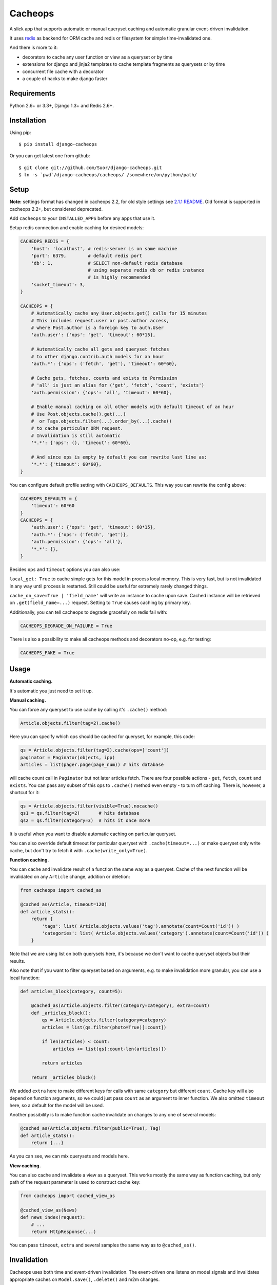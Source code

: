 Cacheops |Build Status|
========

A slick app that supports automatic or manual queryset caching and automatic
granular event-driven invalidation.

It uses `redis <http://redis.io/>`_ as backend for ORM cache and redis or
filesystem for simple time-invalidated one.

And there is more to it:

- decorators to cache any user function or view as a queryset or by time
- extensions for django and jinja2 templates to cache template fragments as querysets or by time
- concurrent file cache with a decorator
- a couple of hacks to make django faster


Requirements
------------

Python 2.6+ or 3.3+, Django 1.3+ and Redis 2.6+.


Installation
------------

Using pip::

    $ pip install django-cacheops

Or you can get latest one from github::

    $ git clone git://github.com/Suor/django-cacheops.git
    $ ln -s `pwd`/django-cacheops/cacheops/ /somewhere/on/python/path/


Setup
-----

**Note:** settings format has changed in cacheops 2.2,
for old style settings see `2.1.1 README <https://github.com/Suor/django-cacheops/blob/2.1.1/README.rst#setup>`_.
Old format is supported in cacheops 2.2+, but considered deprecated.

Add ``cacheops`` to your ``INSTALLED_APPS`` before any apps that use it.

Setup redis connection and enable caching for desired models:

.. code:: python

    CACHEOPS_REDIS = {
        'host': 'localhost', # redis-server is on same machine
        'port': 6379,        # default redis port
        'db': 1,             # SELECT non-default redis database
                             # using separate redis db or redis instance
                             # is highly recommended
        'socket_timeout': 3,
    }

    CACHEOPS = {
        # Automatically cache any User.objects.get() calls for 15 minutes
        # This includes request.user or post.author access,
        # where Post.author is a foreign key to auth.User
        'auth.user': {'ops': 'get', 'timeout': 60*15},

        # Automatically cache all gets and queryset fetches
        # to other django.contrib.auth models for an hour
        'auth.*': {'ops': ('fetch', 'get'), 'timeout': 60*60},

        # Cache gets, fetches, counts and exists to Permission
        # 'all' is just an alias for ('get', 'fetch', 'count', 'exists')
        'auth.permission': {'ops': 'all', 'timeout': 60*60},

        # Enable manual caching on all other models with default timeout of an hour
        # Use Post.objects.cache().get(...)
        #  or Tags.objects.filter(...).order_by(...).cache()
        # to cache particular ORM request.
        # Invalidation is still automatic
        '*.*': {'ops': (), 'timeout': 60*60},

        # And since ops is empty by default you can rewrite last line as:
        '*.*': {'timeout': 60*60},
    }

You can configure default profile setting with ``CACHEOPS_DEFAULTS``. This way you can rewrite the config above:

.. code:: python

    CACHEOPS_DEFAULTS = {
        'timeout': 60*60
    }
    CACHEOPS = {
        'auth.user': {'ops': 'get', 'timeout': 60*15},
        'auth.*': {'ops': ('fetch', 'get')},
        'auth.permission': {'ops': 'all'},
        '*.*': {},
    }

Besides ``ops`` and ``timeout`` options you can also use:

``local_get: True`` to cache simple gets for this model in process local memory.
This is very fast, but is not invalidated in any way until process is restarted.
Still could be useful for extremely rarely changed things.

``cache_on_save=True | 'field_name'`` will write an instance to cache upon save.
Cached instance will be retrieved on ``.get(field_name=...)`` request.
Setting to ``True`` causes caching by primary key.


Additionally, you can tell cacheops to degrade gracefully on redis fail with:

.. code:: python

    CACHEOPS_DEGRADE_ON_FAILURE = True

There is also a possibility to make all cacheops methods and decorators no-op, e.g. for testing:

.. code:: python

    CACHEOPS_FAKE = True


Usage
-----

| **Automatic caching.**

It's automatic you just need to set it up.

| **Manual caching.**

You can force any queryset to use cache by calling it's ``.cache()`` method:

.. code:: python

    Article.objects.filter(tag=2).cache()


Here you can specify which ops should be cached for queryset, for example, this code:

.. code:: python

    qs = Article.objects.filter(tag=2).cache(ops=['count'])
    paginator = Paginator(objects, ipp)
    articles = list(pager.page(page_num)) # hits database


will cache count call in ``Paginator`` but not later articles fetch.
There are four possible actions - ``get``, ``fetch``, ``count`` and ``exists``. You can
pass any subset of this ops to ``.cache()`` method even empty - to turn off caching.
There is, however, a shortcut for it:

.. code:: python

    qs = Article.objects.filter(visible=True).nocache()
    qs1 = qs.filter(tag=2)       # hits database
    qs2 = qs.filter(category=3)  # hits it once more


It is useful when you want to disable automatic caching on particular queryset.

You can also override default timeout for particular queryset with ``.cache(timeout=...)``
or make queryset only write cache, but don't try to fetch it with ``.cache(write_only=True)``.


| **Function caching.**

You can cache and invalidate result of a function the same way as a queryset.
Cache of the next function will be invalidated on any ``Article`` change, addition
or deletion:

.. code:: python

    from cacheops import cached_as

    @cached_as(Article, timeout=120)
    def article_stats():
        return {
            'tags': list( Article.objects.values('tag').annotate(count=Count('id')) )
            'categories': list( Article.objects.values('category').annotate(count=Count('id')) )
        }


Note that we are using list on both querysets here, it's because we don't want
to cache queryset objects but their results.

Also note that if you want to filter queryset based on arguments,
e.g. to make invalidation more granular, you can use a local function:

.. code:: python

    def articles_block(category, count=5):

        @cached_as(Article.objects.filter(category=category), extra=count)
        def _articles_block():
            qs = Article.objects.filter(category=category)
            articles = list(qs.filter(photo=True)[:count])

            if len(articles) < count:
                articles += list(qs[:count-len(articles)])

            return articles

        return _articles_block()


We added ``extra`` here to make different keys for calls with same ``category`` but different
``count``. Cache key will also depend on function arguments, so we could just pass ``count`` as
an argument to inner function. We also omitted ``timeout`` here, so a default for the model
will be used.

Another possibility is to make function cache invalidate on changes to any one of several models:

.. code:: python

    @cached_as(Article.objects.filter(public=True), Tag)
    def article_stats():
        return {...}

As you can see, we can mix querysets and models here.

| **View caching.**

You can also cache and invalidate a view as a queryset. This works mostly the same way as function
caching, but only path of the request parameter is used to construct cache key:

.. code:: python

    from cacheops import cached_view_as

    @cached_view_as(News)
    def news_index(request):
        # ...
        return HttpResponse(...)

You can pass ``timeout``, ``extra`` and several samples the same way as to ``@cached_as()``.


Invalidation
------------

Cacheops uses both time and event-driven invalidation. The event-driven one
listens on model signals and invalidates appropriate caches on ``Model.save()``, ``.delete()``
and m2m changes.

Invalidation tries to be granular which means it won't invalidate a queryset
that cannot be influenced by added/updated/deleted object judging by query
conditions. Most of the time this will do what you want, if it won't you can use
one of the following:

.. code:: python

    from cacheops import invalidate_obj, invalidate_model, invalidate_all

    invalidate_obj(some_article)  # invalidates queries affected by some_article
    invalidate_model(Article)     # invalidates all queries for model
    invalidate_all()              # flush redis cache database

And last there is ``invalidate`` command::

    ./manage.py invalidate articles.Article.34  # same as invalidate_obj
    ./manage.py invalidate articles.Article     # same as invalidate_model
    ./manage.py invalidate articles   # invalidate all models in articles

And the one that FLUSHES cacheops redis database::

    ./manage.py invalidate all

Don't use that if you share redis database for both cache and something else.

On the other hand, there is a way to turn off invalidation for a while:

.. code:: python

    from cacheops import no_invalidation

    with no_invalidation:
        # ... do some changes
        obj.save()

Also works as decorator:


.. code:: python

    @no_invalidation
    def some_work(...):
        # ... do some changes
        obj.save()

Combined with ``try ... finally`` it could be used to postpone invalidation:

.. code:: python

    try:
        with no_invalidation:
            # ...
    finally:
        invalidate_obj(...)
        # ... or
        invalidate_model(...)

Postponing invalidation can considerably speed up batch jobs.


Using memory limit
------------------

If your cache never grows too large you may not bother. But if you do you have few options.
Cacheops stores cached data along with invalidation data,
so you can't just set ``maxmemory`` and let redis evict at its will.

First strategy that will work is configuring ``maxmemory-policy volatile-ttl``. Invalidation data is guaranteed to have higher TTL than referenced keys.

Second strategy, probably more efficient one is adding ``CACHEOPS_LRU = True`` to your settings and then using ``maxmemory-policy volatile-lru``. However, this makes invalidation structures persistent, they are still removed on associated events, but in absence of them can clutter redis database a lot.


Multiple database support
-------------------------

By default cacheops considers query result is same for same query, not depending
on database queried. That could be changed with ``db_agnostic`` cache profile option:

.. code:: python

    CACHEOPS = {
        'some.model': {'ops': 'get', 'db_agnostic': False, 'timeout': ...}
    }


Simple time-invalidated cache
-----------------------------

To cache result of a function call or a view for some time use:

.. code:: python

    from cacheops import cached, cached_view

    @cached(timeout=number_of_seconds)
    def top_articles(category):
        return ... # Some costly queries

    @cached_view(timeout=number_of_seconds)
    def top_articles(request, category=None):
        # Some costly queries
        return HttpResponse(...)


``@cached()`` will generate separate entry for each combination of decorated function and its
arguments. Also you can use ``extra`` same way as in ``@cached_as()``, most useful for nested
functions:

.. code:: python

    @property
    def articles_json(self):
        @cached(timeout=10*60, extra=self.category)
        def _articles_json():
            ...
            return json.dumps(...)

        return _articles_json()


You can manually invalidate or update a result of cached function:

.. code:: python

    top_articles.invalidate(some_category)
    top_articles.key(some_category).set(new_value)


Cacheops also provides get/set primitives for simple cache:

.. code:: python

    from cacheops import cache

    cache.set(cache_key, data, timeout=None)
    cache.get(cache_key)
    cache.delete(cache_key)


``cache.get`` will raise ``CacheMiss`` if nothing is stored for given key:

.. code:: python

    from cacheops import cache, CacheMiss

    try:
        result = cache.get(key)
    except CacheMiss:
        ... # deal with it


File Cache
----------

File based cache can be used the same way as simple time-invalidated one:

.. code:: python

    from cacheops import file_cache

    @file_cache.cached(timeout=number_of_seconds)
    def top_articles(category):
        return ... # Some costly queries

    @file_cache.cached_view(timeout=number_of_seconds)
    def top_articles(request, category):
        # Some costly queries
        return HttpResponse(...)

    # later, on appropriate event
    top_articles.invalidate(some_category)
    # or
    top_articles.key(some_category).set(some_value)

    # primitives
    file_cache.set(cache_key, data, timeout=None)
    file_cache.get(cache_key)
    file_cache.delete(cache_key)


It have several improvements upon django built-in file cache, both about high load.
First, it is safe against concurrent writes. Second, it's invalidation is done as separate task,
you'll need to call this from crontab for that to work::

    /path/manage.py cleanfilecache


Django templates integration
----------------------------

Cacheops provides tags to cache template fragments for Django 1.4+. They mimic ``@cached_as``
and ``@cached`` decorators, however, they require explicit naming of each fragment:

.. code:: django

    {% load cacheops %}

    {% cached_as <queryset> <timeout> <fragment_name> [<extra1> <extra2> ...] %}
        ... some template code ...
    {% endcached_as %}

    {% cached <timeout> <fragment_name> [<extra1> <extra2> ...] %}
        ... some template code ...
    {% endcached %}

You can use ``0`` for timeout in ``@cached_as`` to use it's default value for model.

To invalidate cached fragment use:

.. code:: python

    from cacheops import invalidate_fragment

    invalidate_fragment(fragment_name, extra1, ...)


Jinja2 extension
----------------

Add ``cacheops.jinja2.cache`` to your extensions and use:

.. code:: jinja

    {% cached_as <queryset> [, timeout=<timeout>] [, extra=<key addition>] %}
        ... some template code ...
    {% endcached_as %}

or

.. code:: jinja

    {% cached [timeout=<timeout>] [, extra=<key addition>] %}
        ...
    {% endcached %}

Tags work the same way as corresponding decorators.


CAVEATS
-------

1. Conditions other than ``__exact``, ``__in`` and ``__isnull=True`` don't make invalidation
   more granular.
2. Conditions on TextFields, FileFields and BinaryFields don't make it either.
   One should not test on their equality anyway.
3. Update of "selected_related" object does not invalidate cache for queryset.
4. Mass updates don't trigger invalidation.
5. ORDER BY and LIMIT/OFFSET don't affect invalidation.
6. Doesn't work with RawQuerySet.
7. Conditions on subqueries don't affect invalidation.
8. Doesn't work right with multi-table inheritance.
9. Aggregates are not implemented yet.

Here 1, 2, 3, 5 are part of design compromise, trying to solve them will make
things complicated and slow. 7 can be implemented if needed, but it's
probably counter-productive since one can just break queries into simpler ones,
which cache better. 4 is a deliberate choice, making it "right" will flush
cache too much when update conditions are orthogonal to most queries conditions.
6 can be cached as ``SomeModel.objects.all()`` but ``@cached_as()`` someway covers that
and is more flexible. 8 is postponed until it will gain more interest or a champion willing to
implement it emerge.


Performance tips
----------------

Here come some performance tips to make cacheops and Django ORM faster.

1. When you use cache you pickle and unpickle lots of django model instances, which could be slow. You can optimize django models serialization with `django-pickling <http://github.com/Suor/django-pickling>`_.

2. Constructing querysets is rather slow in django, mainly because most of ``QuerySet`` methods clone self, then change it and return a clone. Original queryset is usually thrown away. Cacheops adds ``.inplace()`` method, which makes queryset mutating, preventing useless cloning::

    items = Item.objects.inplace().filter(category=12).order_by('-date')[:20]

   You can revert queryset to cloning state using ``.cloning()`` call.

   Note that this is a micro-optimization technique. Using it is desirable in most hot places, but not everywhere.

3. More to 2, there is a `bug in django 1.4- <https://code.djangoproject.com/ticket/16759>`_,
   which sometimes makes queryset cloning very slow. You can use any patch from this ticket to fix it.

4. Use template fragment caching when possible, it's way more fast because you don't need to generate anything. Also pickling/unpickling a string is much faster than list of model instances.

5. Run separate redis instance for cache with disabled `persistence <http://redis.io/topics/persistence>`_. You can manually call `SAVE <http://redis.io/topics/persistence>`_ or `BGSAVE <http://redis.io/commands/bgsave>`_ to stay hot upon server restart.

6. If you filter queryset on many different or complex conditions cache could degrade performance (comparing to uncached db calls) in consequence of frequent cache misses. Disable cache in such cases entirely or on some heuristics which detect if this request would be probably hit. E.g. enable cache if only some primary fields are used in filter.

   Caching querysets with large amount of filters also slows down all subsequent invalidation on that model. You can disable caching if more than some amount of fields is used in filter simultaneously.


Writing a test
--------------

Writing a test for an issue you are having can speed up its resolution a lot. Here is how you do that. I am supposing you have some application code causing it.

1. Make a fork.
2. Install all from `test_requirements.txt`.
3. Ensure you can run tests with `./run_tests.py`.
4. Copy relevant models code to https://github.com/Suor/django-cacheops/blob/master/tests/models.py
5. Go to https://github.com/Suor/django-cacheops/blob/master/tests/tests.py and paste code causing exception to `IssueTests.test_{issue_number}`.
6. Execute `./run_tests.py IssueTests.test_{issue_number}` and see it failing.
7. Cut down model and test code until error disappears and make a step back.
8. Commit changes and make a pull request.


TODO
----

- better support transactions
- faster .get() handling for simple cases such as get by pk/id, with simple key calculation
- integrate with prefetch_related()
- shard cache between multiple redises
- add local cache (cleared at the and of request?)
- respect subqueries?
- respect headers in @cached_view*?
- support CBV?
- group invalidate_obj() calls?
- a way to postpone invalidation?
- fast mode: store cache in local memory, but check in with redis if it's valid
- an interface for complex fields to extract exact on parts or transforms:
    - ArrayField.len => field__len=?
    - ArrayField[0] => field__0=?
    - JSONField['some_key'] => field__some_key=?
- custom cache eviction strategy in lua
- cache a string directly (no pickle) for direct serving (custom key function?)
- try msgpack?
- lazy methods on querysets (calculate cache key from methods called)?


.. |Build Status| image:: https://travis-ci.org/Suor/django-cacheops.svg?branch=master
   :target: https://travis-ci.org/Suor/django-cacheops
